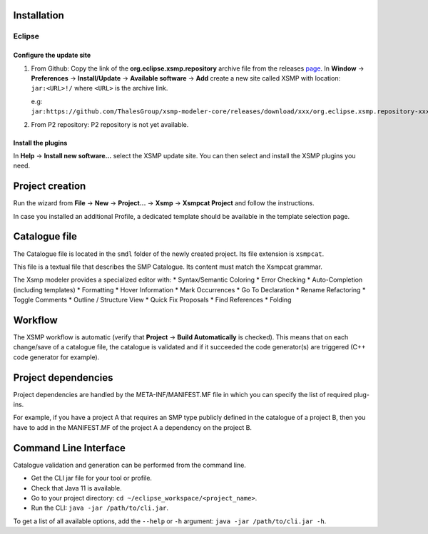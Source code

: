 Installation
============

Eclipse
-------

Configure the update site
^^^^^^^^^^^^^^^^^^^^^^^^^

1. From Github: Copy the link of the **org.eclipse.xsmp.repository** archive file from the releases `page <https://github.com/ThalesGroup/xsmp-modeler-core/releases>`_. In **Window** → **Preferences** → **Install/Update** → **Available software** → **Add** create a new site called XSMP with location: ``jar:<URL>!/`` where ``<URL>`` is the archive link.

   e.g: ``jar:https://github.com/ThalesGroup/xsmp-modeler-core/releases/download/xxx/org.eclipse.xsmp.repository-xxx.zip!/``

2. From P2 repository: P2 repository is not yet available.

Install the plugins
^^^^^^^^^^^^^^^^^^^

In **Help** → **Install new software...** select the XSMP update site. You can then select and install the XSMP plugins you need.


Project creation
================

Run the wizard from **File** → **New** → **Project...** → **Xsmp** → **Xsmpcat Project** and follow the instructions.

In case you installed an additional Profile, a dedicated template should be available in the template selection page.


Catalogue file
==============

The Catalogue file is located in the ``smdl`` folder of the newly created project. Its file extension is ``xsmpcat``.

This file is a textual file that describes the SMP Catalogue. Its content must match the Xsmpcat grammar.

The Xsmp modeler provides a specialized editor with:
* Syntax/Semantic Coloring
* Error Checking
* Auto-Completion (including templates)
* Formatting
* Hover Information
* Mark Occurrences
* Go To Declaration
* Rename Refactoring
* Toggle Comments
* Outline / Structure View
* Quick Fix Proposals
* Find References
* Folding


Workflow
========

The XSMP workflow is automatic (verify that **Project** → **Build Automatically** is checked). This means that on each change/save of a catalogue file, the catalogue is validated and if it succeeded the code generator(s) are triggered (C++ code generator for example).


Project dependencies
====================

Project dependencies are handled by the META-INF/MANIFEST.MF file in which you can specify the list of required plug-ins. 

For example, if you have a project A that requires an SMP type publicly defined in the catalogue of a project B, then you have to add in the MANIFEST.MF of the project A a dependency on the project B.


Command Line Interface
======================

Catalogue validation and generation can be performed from the command line.

* Get the CLI jar file for your tool or profile.
* Check that Java 11 is available.
* Go to your project directory: ``cd ~/eclipse_workspace/<project_name>``.
* Run the CLI: ``java -jar /path/to/cli.jar``.

To get a list of all available options, add the ``--help`` or ``-h`` argument: ``java -jar /path/to/cli.jar -h``.
